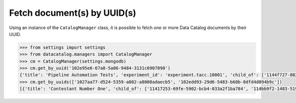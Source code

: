 ============================
Fetch document(s) by UUID(s)
============================

Using an instance of the ``CatalogManager`` class, it is possible to fetch one
or more Data Catalog documents by their UUID.

.. code-block:: pycon

   >>> from settings import settings
   >>> from datacatalog.managers import CatalogManager
   >>> cm = CatalogManager(settings.mongodb)
   >>> cm.get_by_uuid('102e95e6-67a8-5a06-9484-3131c6907890')
   {'title': 'Pipeline Automation Tests', 'experiment_id': 'experiment.tacc.10001', 'child_of': ['1144f727-8827-5126-8e03-f35e8cb6f070'], 'uuid': '102e95e6-67a8-5a06-9484-3131c6907890'}
   >>> cm.get_by_uuids(['1027aa77-d524-5359-a802-a8008adaecb5', '102edd93-29d6-5483-b60b-8dfd4d094b9c'])
   [{'title': 'Contestant Number One', 'child_of': ['11417253-69fe-5902-bcb4-033a2f1ba784', '114bb9f2-1483-5195-9dd6-78ea91b70291'], 'uuid': '1027aa77-d524-5359-a802-a8008adaecb5', 'experiment_id': 'experiment.tacc.10003'}, {'title': 'NAND Gate Expt 1', 'uuid': '102edd93-29d6-5483-b60b-8dfd4d094b9c', 'experiment_id': 'experiment.ginkgo.10001', 'child_of': ['114e742e-e67a-5e99-bc04-c60d1eec9a41']}]
